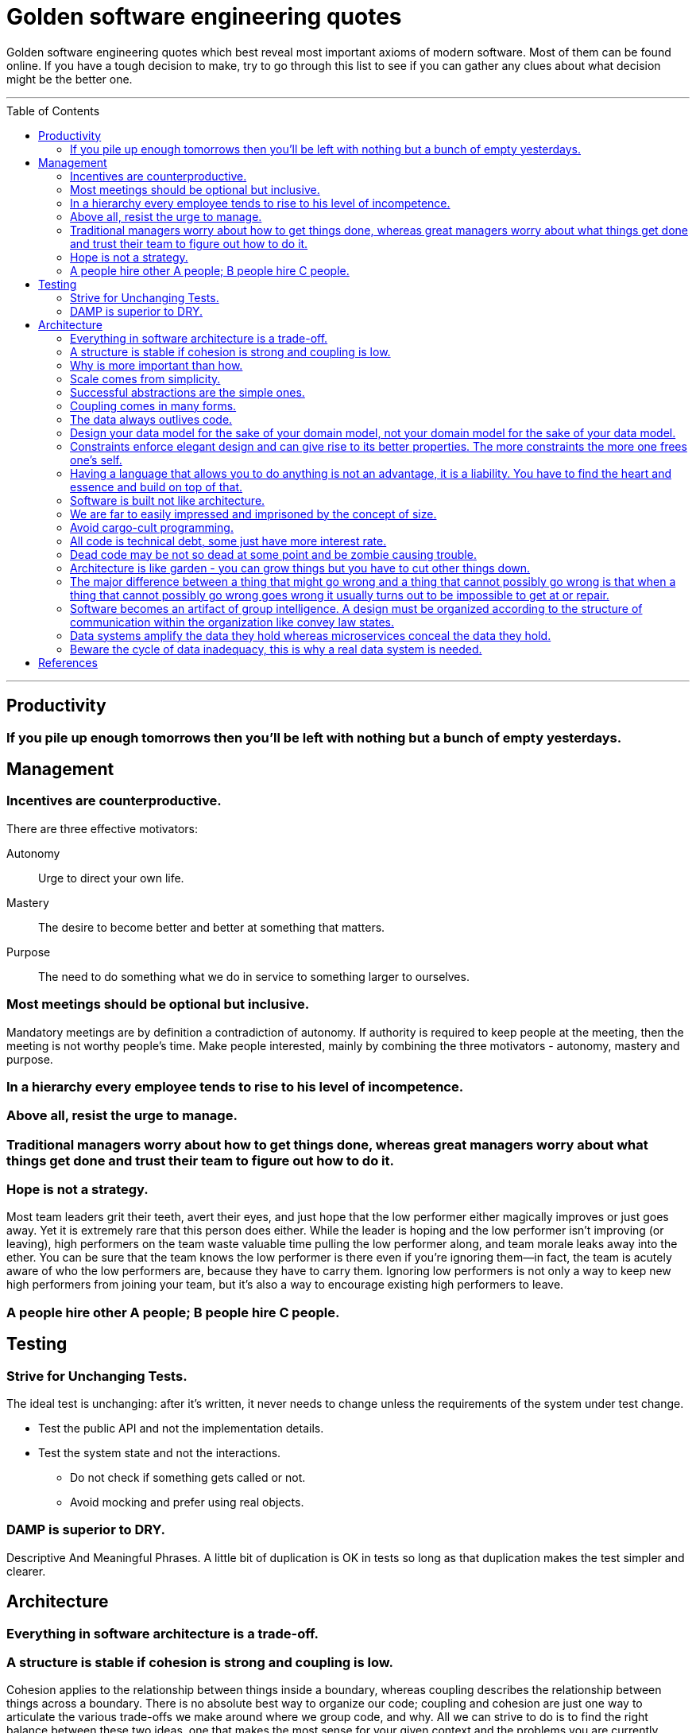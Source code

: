 :toc: macro

:building_microservices: footnote:1[Quote from: Building Microservices, 2nd Edition, by Sam Newman]

= Golden software engineering quotes

Golden software engineering quotes which best reveal most important axioms of modern software.
Most of them can be found online. If you have a tough decision to make, try to go through this list to see if you can gather any clues about what decision might be the better one.

---

toc::[]

---

== Productivity

=== If you pile up enough tomorrows then you’ll be left with nothing but a bunch of empty yesterdays.

== Management

=== Incentives are counterproductive.

There are three effective motivators:

Autonomy::
Urge to direct your own life.

Mastery::
The desire to become better and better at something that matters.

Purpose::
The need to do something what we do in service to something larger to ourselves.

=== Most meetings should be optional but inclusive.

Mandatory meetings are by definition a contradiction of autonomy.
If authority is required to keep people at the meeting, then the meeting is not worthy people's time.
Make people interested, mainly by combining the three motivators - autonomy, mastery and purpose.

=== In a hierarchy every employee tends to rise to his level of incompetence.

=== Above all, resist the urge to manage.

=== Traditional managers worry about how to get things done, whereas great managers worry about what things get done and trust their team to figure out how to do it.

=== Hope is not a strategy.

Most team leaders grit their teeth, avert their eyes, and just hope that the low performer either magically improves or
just goes away. Yet it is extremely rare that this person does either. While the leader is hoping and the low performer
isn’t improving (or leaving), high performers on the team waste valuable time pulling the low performer along, and team
morale leaks away into the ether. You can be sure that the team knows the low performer is there even if you’re ignoring
them—in fact, the team is acutely aware of who the low performers are, because they have to carry them. Ignoring low
performers is not only a way to keep new high performers from joining your team, but it’s also a way to encourage
existing high performers to leave.

=== A people hire other A people; B people hire C people.

== Testing

=== Strive for Unchanging Tests.

The ideal test is unchanging: after it’s written, it never needs to change unless the requirements of the system under
test change.

* Test the public API and not the implementation details.
* Test the system state and not the interactions.
** Do not check if something gets called or not.
** Avoid mocking and prefer using real objects.

=== DAMP is superior to DRY.

Descriptive And Meaningful Phrases. A little bit of duplication is OK in tests so long as that duplication makes the
test simpler and clearer.

== Architecture

=== Everything in software architecture is a trade-off.

=== A structure is stable if cohesion is strong and coupling is low.

Cohesion applies to the relationship between things inside a boundary, whereas coupling describes the relationship between things across a boundary. There is no absolute best way to organize our code; coupling and cohesion are just one way to articulate the various trade-offs we make around where we group code, and why. All we can strive to do is to find the right balance between these two ideas, one that makes the most sense for your given context and the problems you are currently facing.{building_microservices}

==== Hide information which is irrelevant to external domains and services.

Share only what you absolutely have to, and send only the absolute minimum amount of data that you need.
A loosely coupled service knows as little as it needs to about the services with which it collaborates.
The connections between modules are the assumptions which the modules make about each other.

==== The code that changes together, stays together.

Coupling, though, comes in many forms, and I’ve seen a number of misunderstandings about the nature of coupling as it pertains to a service-based architecture.

=== Why is more important than how.

We tend to be drawn to exciting problems to solve without thinking if these really are problems worth solving.
Remember that time cannot expand and by investing in once place we're loosing in other, potentially more beneficial.

=== Scale comes from simplicity.

=== Successful abstractions are the simple ones.

Simple ideas are actually much more likely to be used because of adoption and being able to grow. Simple ideas must fit inside your brain. __MapReduce__ can be one example.

=== Coupling comes in many forms.

* *Domain coupling* describes a situation in which one microservice needs to interact with another microservice, because the first microservice needs to make use of the functionality that the other microservice provides. This type of interaction is largely unavoidable and is considered to be a loose form of coupling, but make sure to hide as much information as possible.
* *Temporal coupling* is a situation in which concepts are bundled together purely because they happen at the same time, that is when one microservice needs another microservice to do something at the same time for the operation to complete. Both services need to be up and available to communicate with each other at the same time for the operation to complete. Temporal coupling isn’t always bad; it’s just something to be aware of. As you have more microservices, with more complex interactions between them, the challenges of temporal coupling can increase to such a point that it becomes more difficult to scale your system and keep it working. One of the ways to avoid temporal coupling is to use some form of asynchronous communication, such as a message broker.{building_microservices}
* *Pass-through coupling* describes a situation in which one microservice passes data to another microservice purely because the data is needed by some other microservice further downstream. In many ways it’s one of the most problematic forms of implementation coupling, as it implies not only that the caller knows not just that the microservice it is invoking calls yet another microservice, but also that it potentially needs to know how that one-step-removed microservice works. The major issue with pass-through coupling is that a change to the required data downstream can cause a more significant upstream change.
* *Common coupling* occurs when two or more microservices make use of a common set of data. A simple and common example of this form of coupling would be multiple microservices making use of the same shared database, but it could also manifest itself in the use of shared memory or a shared filesystem. The main issue with common coupling is that changes to the structure of the data can impact multiple microservices at once. Sources of common coupling are also potential sources of resource contention and central points of failure.
* *Content coupling* describes a situation in which an upstream service reaches into the internals of a downstream service and changes its internal state. The most common manifestation of this is an external service accessing another microservice’s database and changing it directly. With common coupling, you understand that you are making use of a shared, external dependency. You know it’s not under your control. With content coupling, the lines of ownership become less clear, and it becomes more difficult for developers to change a system.



=== The data always outlives code.

=== Design your data model for the sake of your domain model, not your domain model for the sake of your data model.

=== Constraints enforce elegant design and can give rise to its better properties. The more constraints the more one frees one's self.

=== Having a language that allows you to do anything is not an advantage, it is a liability. You have to find the heart and essence and build on top of that.

=== Software is built not like architecture.
In architecture you can or build buildings from smaller buildings. In software you create software from smaller software and there are no boundaries. This is why the simple ideas are so important - they can bubble up to the top level of the design. Best example might be map reduce. Building architecture has natural scale - a human being. It is designed for a human scale and this is why it impresses us. For software there is no such thing. A human brain may be a limit - can we fit the idea in our brain? Having too much stuff in your brains slows you down and makes you prone to errors.

=== We are far to easily impressed and imprisoned by the concept of size.
Smallness has virtues we should insist on. We should not assume growth without bounds. Economy of scale so much engrained in us but does not apply in software. It does not get cheaper with size.
* How much work does the developers do on things accidental as opposed to essential? Look at how many people work on this code, it has to be special!

=== Avoid cargo-cult programming.

In software there is a diseconomy of scale the more people you have the more problems you will get - cargo cult programming.

=== All code is technical debt, some just have more interest rate.

=== Dead code may be not so dead at some point and be zombie causing trouble.

=== Architecture is like garden - you can grow things but you have to cut other things down.

=== The major difference between a thing that might go wrong and a thing that cannot possibly go wrong is that when a thing that cannot possibly go wrong goes wrong it usually turns out to be impossible to get at or repair.

=== Software becomes an artifact of group intelligence. A design must be organized according to the structure of communication within the organization like convey law states.

=== Data systems amplify the data they hold whereas microservices conceal the data they hold.

=== Beware the cycle of data inadequacy, this is why a real data system is needed.

image::https://www.confluent.io/wp-content/uploads/image06-1024x681.png[The Cycle of Data Inadequacy]

== References

* link:https://learning.oreilly.com/library/view/software-engineering-at/9781492082781/ch12.html#unit_testing[Software Engineering at Google]

